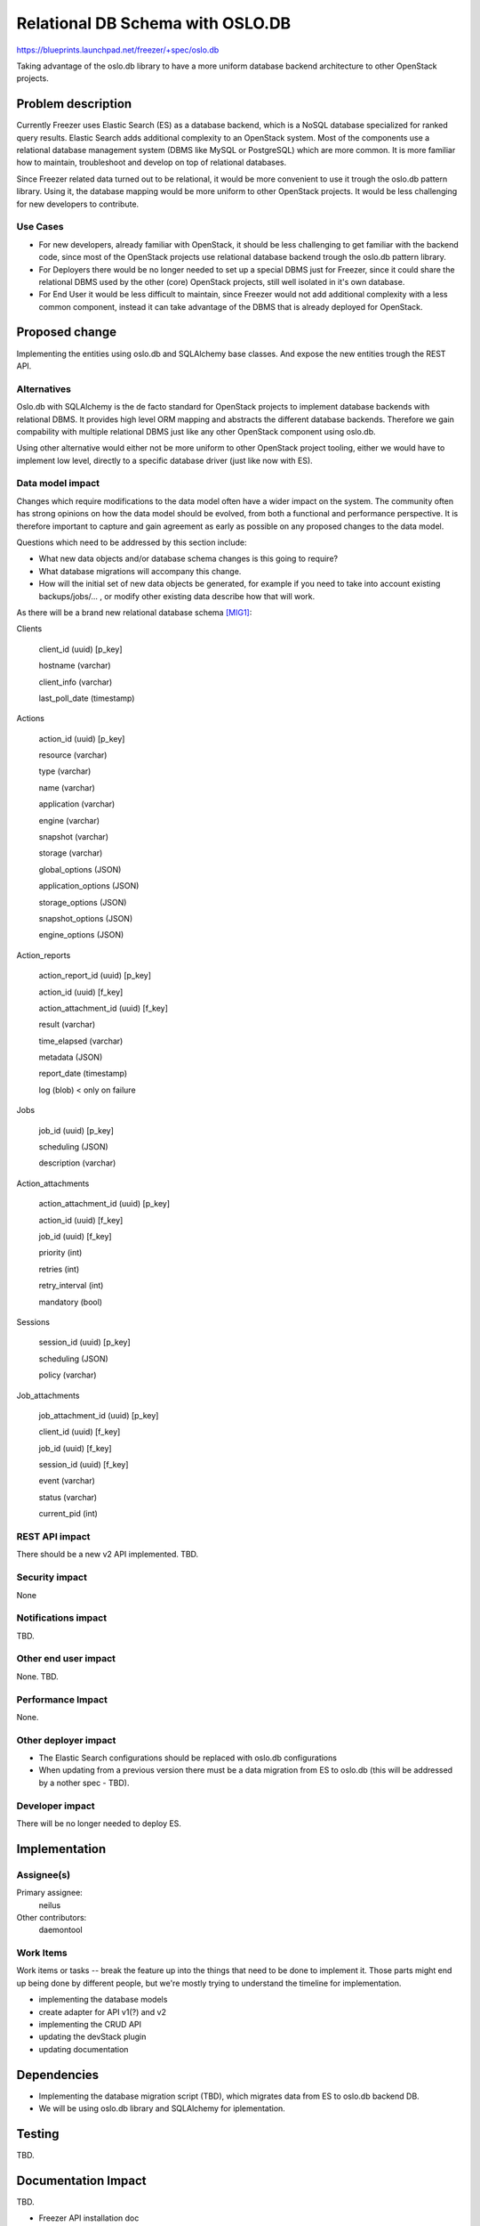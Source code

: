 ..
 This work is licensed under a Creative Commons Attribution 3.0 Unported
 License.

 http://creativecommons.org/licenses/by/3.0/legalcode

=================================
Relational DB Schema with OSLO.DB
=================================

https://blueprints.launchpad.net/freezer/+spec/oslo.db

Taking advantage of the oslo.db library to have a more uniform database
backend architecture to other OpenStack projects.

Problem description
===================

Currently Freezer uses Elastic Search (ES) as a database backend, which
is a NoSQL database specialized for ranked query results. Elastic Search
adds additional complexity to an OpenStack system. Most of the
components use a relational database management system (DBMS like MySQL or
PostgreSQL) which are more common. It is more familiar how to
maintain, troubleshoot and develop on top of relational databases.

Since Freezer related data turned out to be relational, it would be more
convenient to use it trough the oslo.db pattern library. Using it, the
database mapping would be more uniform to other OpenStack projects.
It would be less challenging for new developers to contribute.

Use Cases
---------

* For new developers, already familiar with OpenStack, it should be less
  challenging to get familiar with the backend code, since most of the
  OpenStack projects use relational database backend trough the oslo.db
  pattern library.

* For Deployers there would be no longer needed to set up a special
  DBMS just for Freezer, since it could share the relational DBMS used
  by the other (core) OpenStack projects, still well isolated in it's
  own database.

* For End User it would be less difficult to maintain, since Freezer
  would not add additional complexity with a less common component,
  instead it can take advantage of the DBMS that is already deployed for
  OpenStack.

Proposed change
===============

Implementing the entities using oslo.db and SQLAlchemy base classes.
And expose the new entities trough the REST API.

Alternatives
------------

Oslo.db with SQLAlchemy is the de facto standard for OpenStack projects
to implement database backends with relational DBMS. It provides high
level ORM mapping and abstracts the different database backends.
Therefore we gain compability with multiple relational DBMS just like
any other OpenStack component using oslo.db.

Using other alternative would either not be more uniform to other
OpenStack project tooling, either we would have to implement low level,
directly to a specific database driver (just like now with ES).

Data model impact
-----------------

Changes which require modifications to the data model often have a wider impact
on the system.  The community often has strong opinions on how the data model
should be evolved, from both a functional and performance perspective. It is
therefore important to capture and gain agreement as early as possible on any
proposed changes to the data model.

Questions which need to be addressed by this section include:

* What new data objects and/or database schema changes is this going to
  require?

* What database migrations will accompany this change.

* How will the initial set of new data objects be generated, for example if you
  need to take into account existing backups/jobs/... , or modify other
  existing data describe how that will work.


As there will be a brand new relational database schema [MIG1]_:


Clients

    client_id (uuid) [p_key]

    hostname (varchar)

    client_info (varchar)

    last_poll_date (timestamp)



Actions

    action_id (uuid) [p_key]

    resource (varchar)

    type (varchar)

    name (varchar)

    application (varchar)

    engine (varchar)

    snapshot (varchar)

    storage (varchar)

    global_options (JSON)

    application_options (JSON)

    storage_options (JSON)

    snapshot_options (JSON)

    engine_options (JSON)



Action_reports

    action_report_id (uuid) [p_key]

    action_id (uuid) [f_key]

    action_attachment_id (uuid) [f_key]

    result (varchar)

    time_elapsed (varchar)

    metadata (JSON)

    report_date (timestamp)

    log (blob) < only on failure



Jobs

    job_id (uuid) [p_key]

    scheduling (JSON)

    description (varchar)



Action_attachments

    action_attachment_id (uuid) [p_key]

    action_id (uuid) [f_key]

    job_id (uuid) [f_key]

    priority (int)

    retries (int)

    retry_interval (int)

    mandatory (bool)



Sessions

    session_id (uuid) [p_key]

    scheduling (JSON)

    policy (varchar)



Job_attachments

    job_attachment_id (uuid) [p_key]

    client_id (uuid) [f_key]

    job_id (uuid) [f_key]

    session_id (uuid) [f_key]

    event (varchar)

    status (varchar)

    current_pid (int)


REST API impact
---------------

There should be a new v2 API implemented. TBD.

Security impact
---------------

None

Notifications impact
--------------------

TBD.

Other end user impact
---------------------

None. TBD.

Performance Impact
------------------

None.

Other deployer impact
---------------------

* The Elastic Search configurations should be replaced with oslo.db
  configurations

* When updating from a previous version there must be a data migration
  from ES to oslo.db (this will be addressed by a nother spec - TBD).

Developer impact
----------------

There will be no longer needed to deploy ES.

Implementation
==============

Assignee(s)
-----------

Primary assignee:
  neilus

Other contributors:
  daemontool

Work Items
----------

Work items or tasks -- break the feature up into the things that need to be
done to implement it. Those parts might end up being done by different people,
but we're mostly trying to understand the timeline for implementation.

* implementing the database models

* create adapter for API v1(?) and v2

* implementing the CRUD API

* updating the devStack plugin

* updating documentation

Dependencies
============

* Implementing the database migration script (TBD), which migrates data
  from ES to oslo.db backend DB.

* We will be using oslo.db library and SQLAlchemy for iplementation.

Testing
=======

TBD.

Documentation Impact
====================

TBD.

* Freezer API installation doc

References
==========

.. [MIG1] https://etherpad.openstack.org/p/freezer_mysql_migration

.. https://etherpad.openstack.org/p/freezer_db_switch

